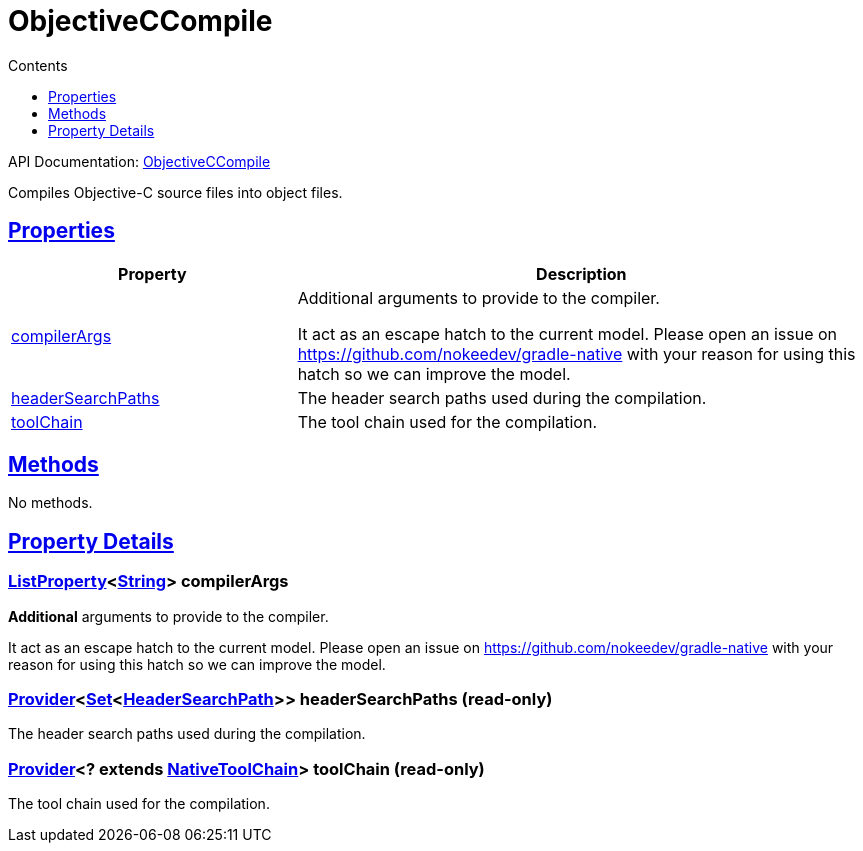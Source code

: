 :toc:
:toclevels: 1
:toc-title: Contents
:icons: font
:idprefix:
:jbake-status: published
:encoding: utf-8
:lang: en-US
:sectanchors: true
:sectlinks: true
:linkattrs: true
= ObjectiveCCompile
:jbake-type: dsl_chapter
:jbake-tags: user manual, gradle plugin dsl, ObjectiveCCompile
:jbake-description: Learn about the build language of the ObjectiveCCompile type.
:jbake-category: Objective-C types

API Documentation: link:../javadoc/dev/nokee/language/objectivec/tasks/ObjectiveCCompile.html[ObjectiveCCompile]

Compiles Objective-C source files into object files.



== Properties



[cols="1,2", options="header", width=100%]
|===
|Property
|Description


|link:#dev.nokee.language.objectivec.tasks.ObjectiveCCompile:compilerArgs[compilerArgs]
|Additional arguments to provide to the compiler.

It act as an escape hatch to the current model.
Please open an issue on https://github.com/nokeedev/gradle-native with your reason for using this hatch so we can improve the model.

|link:#dev.nokee.language.objectivec.tasks.ObjectiveCCompile:headerSearchPaths[headerSearchPaths]
|The header search paths used during the compilation.

|link:#dev.nokee.language.objectivec.tasks.ObjectiveCCompile:toolChain[toolChain]
|The tool chain used for the compilation.

|===




== Methods

No methods.




== Property Details


[[dev.nokee.language.objectivec.tasks.ObjectiveCCompile:compilerArgs]]
=== link:https://docs.gradle.org/6.2.1/javadoc/org/gradle/api/provider/ListProperty.html[ListProperty]<link:https://docs.oracle.com/javase/8/docs/api/java/lang/String.html[String]> compilerArgs 

*Additional* arguments to provide to the compiler.

It act as an escape hatch to the current model.
Please open an issue on https://github.com/nokeedev/gradle-native with your reason for using this hatch so we can improve the model.



[[dev.nokee.language.objectivec.tasks.ObjectiveCCompile:headerSearchPaths]]
=== link:https://docs.gradle.org/6.2.1/javadoc/org/gradle/api/provider/Provider.html[Provider]<link:https://docs.oracle.com/javase/8/docs/api/java/util/Set.html[Set]<link:../javadoc/dev/nokee/language/nativebase/HeaderSearchPath.html[HeaderSearchPath]>> headerSearchPaths (read-only)

The header search paths used during the compilation.



[[dev.nokee.language.objectivec.tasks.ObjectiveCCompile:toolChain]]
=== link:https://docs.gradle.org/6.2.1/javadoc/org/gradle/api/provider/Provider.html[Provider]<? extends link:https://docs.gradle.org/6.2.1/javadoc/org/gradle/nativeplatform/toolchain/NativeToolChain.html[NativeToolChain]> toolChain (read-only)

The tool chain used for the compilation.









